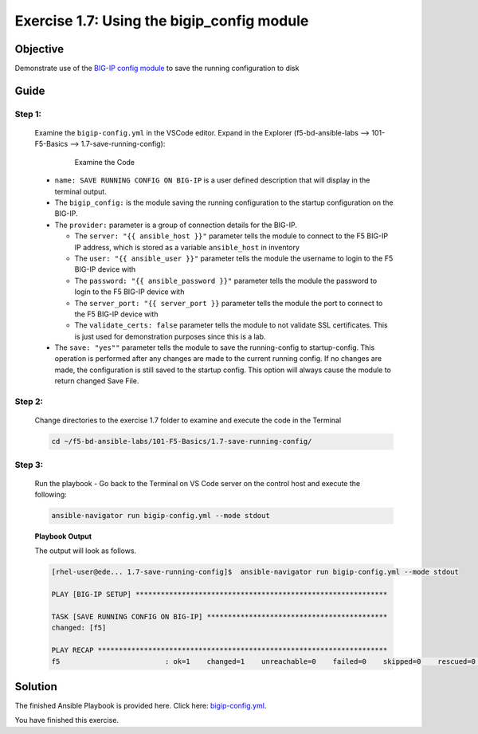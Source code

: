 Exercise 1.7: Using the bigip_config module
===========================================



Objective
*********

Demonstrate use of the `BIG-IP config
module <https://docs.ansible.com/ansible/latest/modules/bigip_config_module.html>`__
to save the running configuration to disk

Guide
*****

Step 1:
-------

   Examine the ``bigip-config.yml`` in the VSCode editor.
   Expand in the Explorer (f5-bd-ansible-labs --> 101-F5-Basics --> 1.7-save-running-config):

      .. figure:: ../images/bigip-config-examine.png
         :alt: 

         Examine the Code

   -  ``name: SAVE RUNNING CONFIG ON BIG-IP`` is a user defined description that will display in the terminal output.
   -  The ``bigip_config:`` is the module saving the running configuration to the startup configuration on the BIG-IP.
   -  The ``provider:`` parameter is a group of connection details for the BIG-IP.

      *  The ``server: "{{ ansible_host }}"`` parameter tells the module to connect to the F5 BIG-IP IP address, which is stored as a variable ``ansible_host`` in inventory
      *  The ``user: "{{ ansible_user }}"`` parameter tells the module the username to login to the F5 BIG-IP device with
      *  The ``password: "{{ ansible_password }}"`` parameter tells the module the password to login to the F5 BIG-IP device with
      *  The ``server_port: "{{ server_port }}`` parameter tells the module the port to connect to the F5 BIG-IP device with
      *  The ``validate_certs: false`` parameter tells the module to not validate SSL certificates. This is just used for demonstration purposes since this is a lab.

   -  The ``save: "yes""`` parameter tells the module to save the running-config to startup-config. This operation is performed after any changes are made to the current running config. If no changes are made, the configuration is still saved to the startup config. This option will always cause the module to return changed Save File.

Step 2:
-------

   Change directories to the exercise 1.7 folder to examine and execute the code in the Terminal

   .. code::

      cd ~/f5-bd-ansible-labs/101-F5-Basics/1.7-save-running-config/

Step 3:
-------

   Run the playbook - Go back to the Terminal on VS Code server on the control host and execute the following:

   .. code::

      ansible-navigator run bigip-config.yml --mode stdout

   **Playbook Output**

   The output will look as follows.

   .. code:: yaml

      [rhel-user@ede... 1.7-save-running-config]$  ansible-navigator run bigip-config.yml --mode stdout

      PLAY [BIG-IP SETUP] ************************************************************

      TASK [SAVE RUNNING CONFIG ON BIG-IP] *******************************************
      changed: [f5]

      PLAY RECAP *********************************************************************
      f5                         : ok=1    changed=1    unreachable=0    failed=0    skipped=0    rescued=0    ignored=0  

Solution
********

The finished Ansible Playbook is provided here. Click here: `bigip-config.yml <https://github.com/network-automation/linklight/blob/master/exercises/ansible_f5/1.7-save-running-config/bigip-config.yml>`__.

You have finished this exercise. 